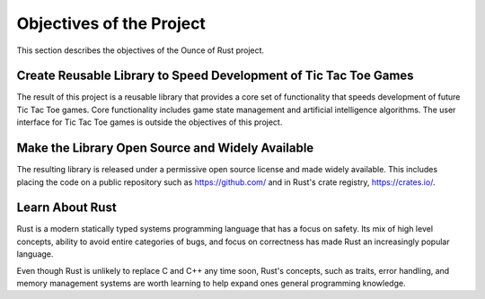 #########################
Objectives of the Project
#########################
This section describes the objectives of the Ounce of Rust project.

=================================================================
Create Reusable Library to Speed Development of Tic Tac Toe Games
=================================================================
The result of this project is a reusable library that provides a core set of
functionality that speeds development of future Tic Tac Toe games. Core
functionality includes game state management and artificial intelligence
algorithms. The user interface for Tic Tac Toe games is outside the objectives
of this project.

=================================================
Make the Library Open Source and Widely Available
=================================================
The resulting library is released under a permissive open source license and
made widely available. This includes placing the code on a public repository
such as `<https://github.com/>`__ and in Rust's crate registry,
`<https://crates.io/>`__.


================
Learn About Rust
================
Rust is a modern statically typed systems programming language that has a focus
on safety. Its mix of high level concepts, ability to avoid entire categories
of bugs, and focus on correctness has made Rust an increasingly popular language.

Even though Rust is unlikely to replace C and C++ any time soon, Rust's
concepts, such as traits, error handling, and memory management systems are
worth learning to help expand ones general programming knowledge.
